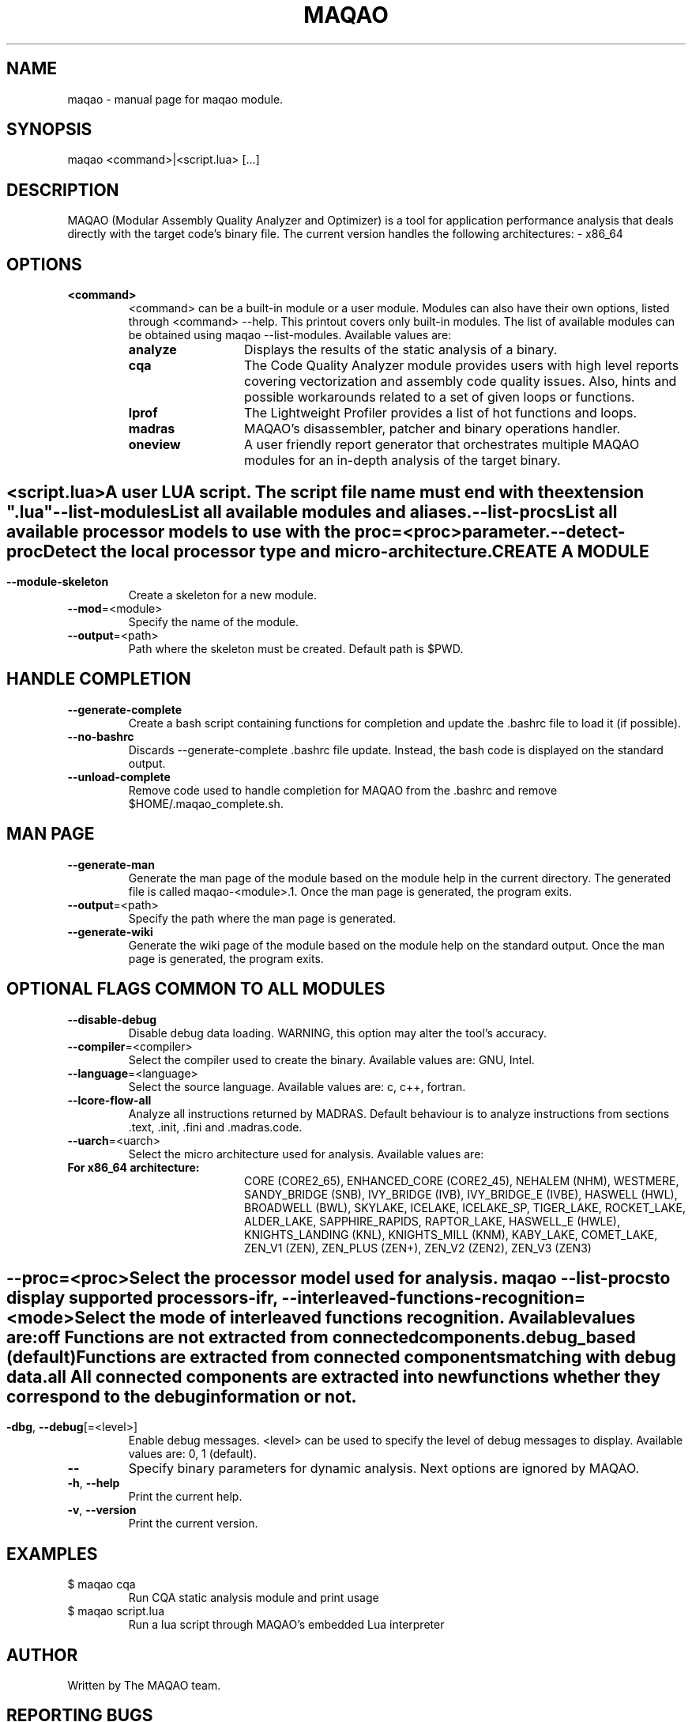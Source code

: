 .\" File generated using by MAQAO.
.TH MAQAO "1" "2022/11/16" "MAQAO 2.16.0" "User Commands"
.SH NAME
maqao \- manual page for maqao module.
.SH SYNOPSIS
maqao <command>|<script.lua> [...]
.SH DESCRIPTION
MAQAO (Modular Assembly Quality Analyzer and Optimizer) is a tool for application performance analysis that deals directly with the target code's binary file. The current version handles the following architectures:   - x86_64
.SH OPTIONS
.TP
\fB<command>\fR
<command> can be a built-in module or a user module. Modules can also have their own options, listed through <command> --help. This printout covers only built-in modules. The list of available modules can be obtained using maqao --list-modules.  Available values are: 
.TP 20 
\fB       analyze\fR 
Displays the results of the static analysis of a binary.
.TP 20 
\fB       cqa\fR 
The Code Quality Analyzer module provides users with high level reports covering vectorization and assembly code quality issues. Also, hints and possible workarounds related to a set of given loops or functions.
.TP 20 
\fB       lprof\fR 
The Lightweight Profiler provides a list of hot functions and loops.
.TP 20 
\fB       madras\fR 
MAQAO's disassembler, patcher and binary operations handler.
.TP 20 
\fB       oneview\fR 
A user friendly report generator that orchestrates multiple MAQAO modules for an in-depth analysis of the target binary.
.
.SH ""
.TP
\fB<script.lua>\fR
A user LUA script. The script file name must end with the extension ".lua"
.TP
\fB\-\-list-modules\fR
List all available modules and aliases.
.TP
\fB\-\-list-procs\fR
List all available processor models to use with the proc=<proc> parameter.
.TP
\fB\-\-detect-proc\fR
Detect the local processor type and micro-architecture.
.SH "    CREATE A MODULE"
.TP
\fB\-\-module-skeleton\fR
Create a skeleton for a new module.
.TP
\fB\-\-mod\fR\=<module>
Specify the name of the module.
.TP
\fB\-\-output\fR\=<path>
Path where the skeleton must be created. Default path is $PWD.
.SH "    HANDLE COMPLETION"
.TP
\fB\-\-generate-complete\fR
Create a bash script containing functions for completion and update the .bashrc file to load it (if possible).
.TP
\fB\-\-no-bashrc\fR
Discards --generate-complete .bashrc file update. Instead, the bash code is displayed on the standard output.
.TP
\fB\-\-unload-complete\fR
Remove code used to handle completion for MAQAO from the .bashrc and remove $HOME/.maqao_complete.sh.
.SH "    MAN PAGE"
.TP
\fB\-\-generate-man\fR
Generate the man page of the module based on the module help in the current directory. The generated file is called maqao-<module>.1. Once the man page is generated, the program exits.
.TP
\fB\-\-output\fR\=<path>
Specify the path where the man page is generated.
.TP
\fB\-\-generate-wiki\fR
Generate the wiki page of the module based on the module help on the standard output. Once the man page is generated, the program exits.
.SH "    OPTIONAL FLAGS COMMON TO ALL MODULES"
.TP
\fB\-\-disable-debug\fR
Disable debug data loading. WARNING, this option may alter the tool's accuracy.
.TP
\fB\-\-compiler\fR\=<compiler>
Select the compiler used to create the binary. Available values are: 
GNU, Intel.

.TP
\fB\-\-language\fR\=<language>
Select the source language. Available values are: 
c, c++, fortran.

.TP
\fB\-\-lcore-flow-all\fR
Analyze all instructions returned by MADRAS. Default behaviour is to analyze instructions from sections .text, .init, .fini and .madras.code. 
.TP
\fB\-\-uarch\fR\=<uarch>
Select the micro architecture used for analysis. Available values are: 
.TP 20 
\fB       For x86_64 architecture:\fR 
CORE (CORE2_65), ENHANCED_CORE (CORE2_45), NEHALEM (NHM), WESTMERE, SANDY_BRIDGE (SNB), IVY_BRIDGE (IVB),             IVY_BRIDGE_E (IVBE), HASWELL (HWL), BROADWELL (BWL), SKYLAKE, ICELAKE, ICELAKE_SP,             TIGER_LAKE, ROCKET_LAKE, ALDER_LAKE, SAPPHIRE_RAPIDS, RAPTOR_LAKE, HASWELL_E (HWLE),             KNIGHTS_LANDING (KNL), KNIGHTS_MILL (KNM), KABY_LAKE, COMET_LAKE, ZEN_V1 (ZEN), ZEN_PLUS (ZEN+),             ZEN_V2 (ZEN2), ZEN_V3 (ZEN3)
.
.SH ""
.TP
\fB\-\-proc\fR\=<proc>
Select the processor model used for analysis. maqao --list-procs to display supported processors
.TP
\fB\-ifr\fR, \fB\-\-interleaved-functions-recognition\fR\=<mode>
Select the mode of interleaved functions recognition. Available values are: 
.TP 20 
\fB       off\fR 
Functions are not extracted from connected components.
.TP 20 
\fB       debug_based\fR  (default)
Functions are extracted from connected components matching with debug data.
.TP 20 
\fB       all\fR 
All connected components are extracted into new functions whether they correspond to the debug information or not.
.
.SH ""
.TP
\fB\-dbg\fR, \fB\-\-debug\fR[\=<level>]
Enable debug messages. <level> can be used to specify the level of debug messages to display. Available values are: 
0, 1 (default).

.TP
\fB\-\-\fR
Specify binary parameters for dynamic analysis. Next options are ignored by MAQAO.
.TP
\fB\-h\fR, \fB\-\-help\fR
Print the current help.
.TP
\fB\-v\fR, \fB\-\-version\fR
Print the current version.
.SH EXAMPLES
.TP
$ maqao cqa
Run CQA static analysis module and print usage
.TP
$ maqao script.lua
Run a lua script through MAQAO's embedded Lua interpreter
.SH AUTHOR
Written by The MAQAO team.
.SH "REPORTING BUGS"
Report bugs to <contact@maqao.org>.
.SH COPYRIGHT
MAQAO (C), 2004-2022 Universite de Versailles Saint-Quentin-en-Yvelines (UVSQ), 
is distributed under the GNU Lesser General Public License (GNU LGPL). MAQAO is 
free software; you can use it under the terms of the GNU Lesser General 
Public License as published by the Free Software Foundation; either version 2.1 
of the License, or (at your option) any later version. This software is distributed 
in the hope that it will be useful, but WITHOUT ANY WARRANTY; without even the 
implied warranty of MERCHANTABILITY or FITNESS FOR A PARTICULAR PURPOSE. See the 
GNU Lesser General Public License for more details.

The full legal text of the GNU Lesser General Public License (GNU LGPL) is available
at http://www.gnu.org/licenses/old-licenses/lgpl-2.1.html.
.SH "SEE ALSO"
maqao-madras(1), maqao-disass(1), maqao-cqa(1), maqao-oneview(1), maqao-analyze(1), maqao-mil2(1), maqao-otter(1), maqao-mil(1), maqao-lprof(1)
